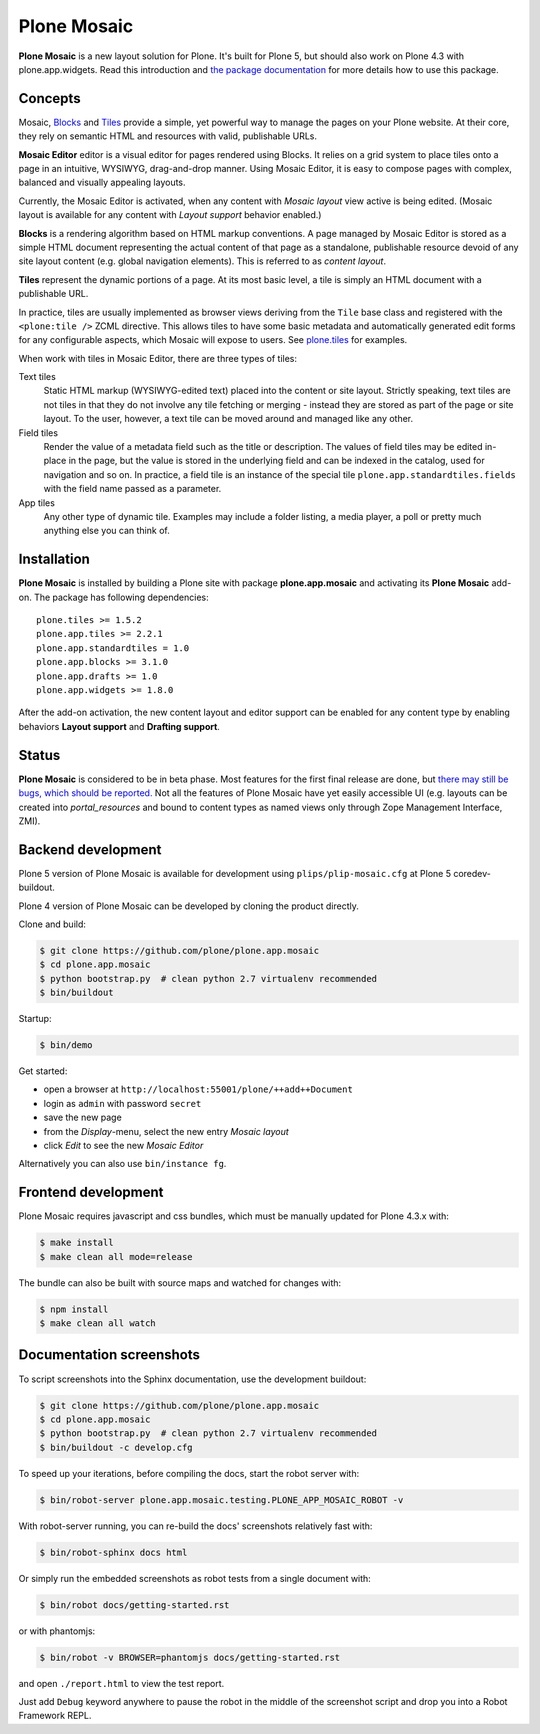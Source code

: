 Plone Mosaic
============

**Plone Mosaic** is a new layout solution for Plone.
It's built for Plone 5,
but should also work on Plone 4.3 with plone.app.widgets.
Read this introduction and `the package documentation`__ for more details how to use this package.

__  http://plone-app-mosaic.s3-website-us-east-1.amazonaws.com/latest/

..  image:: https://secure.travis-ci.org/plone/plone.app.mosaic.png
    :target: http://travis-ci.org/plone/plone.app.mosaic

..  image:: https://www.herokucdn.com/deploy/button.png
    :target: https://heroku.com/deploy?template=https://github.com/plone/plone.app.mosaic

Concepts
--------

Mosaic, Blocks_ and Tiles_ provide a simple, yet powerful way to manage the pages
on your Plone website. At their core, they rely on semantic HTML and resources
with valid, publishable URLs.

**Mosaic Editor** editor is a visual editor for pages rendered using Blocks. It
relies on a grid system to place tiles onto a page in an intuitive, WYSIWYG,
drag-and-drop manner. Using Mosaic Editor, it is easy to compose pages with
complex, balanced and visually appealing layouts.

Currently, the Mosaic Editor is activated, when any content with *Mosaic
layout* view active is being edited. (Mosaic layout is available for any
content with *Layout support* behavior enabled.)

**Blocks** is a rendering algorithm based on HTML markup conventions. A page
managed by Mosaic Editor is stored as a simple HTML document representing the
actual content of that page as a standalone, publishable resource devoid of any
site layout content (e.g. global navigation elements). This is referred to as
*content layout*.

**Tiles** represent the dynamic portions of a page. At its most basic level, a
tile is simply an HTML document with a publishable URL.

In practice, tiles are usually implemented as browser views deriving from the
``Tile`` base class and registered with the ``<plone:tile />`` ZCML directive.
This allows tiles to have some basic metadata and automatically generated edit
forms for any configurable aspects, which Mosaic will expose to users. See
`plone.tiles`_ for examples.

When work with tiles in Mosaic Editor, there are three types of tiles:

Text tiles
    Static HTML markup (WYSIWYG-edited text) placed into the content or site
    layout. Strictly speaking, text tiles are not tiles in that they do not
    involve any tile fetching or merging - instead they are stored as part of
    the page or site layout. To the user, however, a text tile can be moved
    around and managed like any other.

Field tiles
    Render the value of a metadata field such as the title or description. The
    values of field tiles may be edited in-place in the page, but the value is
    stored in the underlying field and can be indexed in the catalog, used for
    navigation and so on. In practice, a field tile is an instance of the
    special tile ``plone.app.standardtiles.fields`` with the field name passed
    as a parameter.

App tiles
    Any other type of dynamic tile. Examples may include a folder listing,
    a media player, a poll or pretty much anything else you can think of.

..  _Blocks: https://pypi.python.org/pypi/plone.app.blocks
..  _Tiles: https://pypi.python.org/pypi/plone.app.tiles
..  _plone.tiles: https://pypi.python.org/pypi/plone.tiles


Installation
------------

**Plone Mosaic** is installed by building a Plone site with package
**plone.app.mosaic** and activating its **Plone Mosaic** add-on. The
package has following dependencies::

    plone.tiles >= 1.5.2
    plone.app.tiles >= 2.2.1
    plone.app.standardtiles = 1.0
    plone.app.blocks >= 3.1.0
    plone.app.drafts >= 1.0
    plone.app.widgets >= 1.8.0

After the add-on activation, the new content layout and editor support can be
enabled for any content type by enabling behaviors **Layout support** and
**Drafting support**.


Status
------

**Plone Mosaic** is considered to be in beta phase. Most features for
the first final release are done, but
`there may still be bugs, which should be reported.`__
Not all the features of Plone Mosaic have yet easily accessible UI (e.g.
layouts can be created into *portal_resources* and bound to content types as
named views only through Zope Management Interface, ZMI).

__ https://github.com/plone/plone.app.mosaic/milestones/1.0.0


Backend development
-------------------

Plone 5 version of Plone Mosaic is available for development using
``plips/plip-mosaic.cfg`` at Plone 5 coredev-buildout.

Plone 4 version of Plone Mosaic can be developed by cloning the product
directly.

Clone and build:

..  code:: bash

    $ git clone https://github.com/plone/plone.app.mosaic
    $ cd plone.app.mosaic
    $ python bootstrap.py  # clean python 2.7 virtualenv recommended
    $ bin/buildout

Startup:

..  code:: bash

    $ bin/demo

Get started:

* open a browser at ``http://localhost:55001/plone/++add++Document``
* login as ``admin`` with password ``secret``
* save the new page
* from the *Display*-menu, select the new entry *Mosaic layout*
* click *Edit* to see the new *Mosaic Editor*

Alternatively you can also use ``bin/instance fg``.

.. For impatient types, there is also an online demo installation available:
   http://plone-app-mosaic.herokuapp.com. It needs about 60 seconds to spin up and
   it will purge all changes after about an hour of non-usage.


Frontend development
--------------------

Plone Mosaic requires javascript and css bundles, which must be manually
updated for Plone 4.3.x with:

.. code:: bash

   $ make install
   $ make clean all mode=release

The bundle can also be built with source maps and watched for changes with:

.. code:: bash

   $ npm install
   $ make clean all watch


Documentation screenshots
-------------------------

To script screenshots into the Sphinx documentation, use the development buildout:

..  code:: bash

    $ git clone https://github.com/plone/plone.app.mosaic
    $ cd plone.app.mosaic
    $ python bootstrap.py  # clean python 2.7 virtualenv recommended
    $ bin/buildout -c develop.cfg

To speed up your iterations, before compiling the docs, start the robot server with:

..  code:: bash

    $ bin/robot-server plone.app.mosaic.testing.PLONE_APP_MOSAIC_ROBOT -v

With robot-server running, you can re-build the docs' screenshots relatively fast with:

..  code:: bash

    $ bin/robot-sphinx docs html

Or simply run the embedded screenshots as robot tests from a single document with:

..  code:: bash

    $ bin/robot docs/getting-started.rst

or with phantomjs:

..  code:: bash

    $ bin/robot -v BROWSER=phantomjs docs/getting-started.rst

and open ``./report.html`` to view the test report.

Just add ``Debug`` keyword anywhere to pause the robot in the middle of the
screenshot script and drop you into a Robot Framework REPL.
